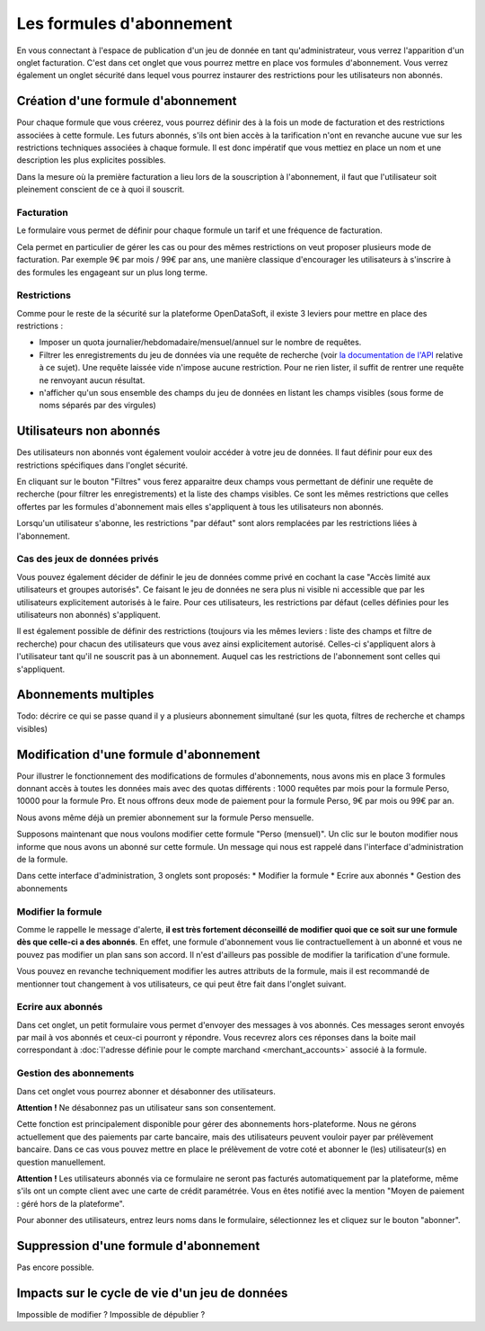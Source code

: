 Les formules d'abonnement
=========================

En vous connectant à l'espace de publication d'un jeu de donnée en tant qu'administrateur, vous verrez l'apparition
d'un onglet facturation. C'est dans cet onglet que vous pourrez mettre en place vos formules d'abonnement. Vous verrez
également un onglet sécurité dans lequel vous pourrez instaurer des restrictions pour les utilisateurs non abonnés.

.. image:: billing-plans--home.png

Création d'une formule d'abonnement
-----------------------------------

Pour chaque formule que vous créerez, vous pourrez définir des à la fois un mode de facturation et des restrictions
associées à cette formule. Les futurs abonnés, s'ils ont bien accès à la tarification n'ont en revanche aucune vue sur
les restrictions techniques associées à chaque formule. Il est donc impératif que vous mettiez en place un nom et une
description les plus explicites possibles.

Dans la mesure où la première facturation a lieu lors de la souscription à l'abonnement, il faut que l'utilisateur soit
pleinement conscient de ce à quoi il souscrit.

Facturation
^^^^^^^^^^^

Le formulaire vous permet de définir pour chaque formule un tarif et une fréquence de facturation.

Cela permet en particulier de gérer les cas ou pour des mêmes restrictions on veut proposer plusieurs mode de
facturation. Par exemple 9€ par mois / 99€ par ans, une manière classique d'encourager les utilisateurs à s'inscrire à
des formules les engageant sur un plus long terme.

Restrictions
^^^^^^^^^^^^

Comme pour le reste de la sécurité sur la plateforme OpenDataSoft, il existe 3 leviers pour mettre en place des
restrictions :

* Imposer un quota journalier/hebdomadaire/mensuel/annuel sur le nombre de requêtes.
* Filtrer les enregistrements du jeu de données via une requête de recherche (voir
  `la documentation de l'API <query_language_and_geo_filtering>`_ relative à ce sujet). Une requête laissée vide n'impose
  aucune restriction. Pour ne rien lister, il suffit de rentrer une requête ne renvoyant aucun résultat.
* n'afficher qu'un sous ensemble des champs du jeu de données en listant les champs visibles (sous forme de noms
  séparés par des virgules)

Utilisateurs non abonnés
------------------------

Des utilisateurs non abonnés vont également vouloir accéder à votre jeu de données. Il faut définir pour eux des
restrictions spécifiques dans l'onglet sécurité.

.. image:: billing-plans--default-security.png

En cliquant sur le bouton "Filtres" vous ferez apparaitre deux champs vous permettant de définir une requête de
recherche (pour filtrer les enregistrements) et la liste des champs visibles. Ce sont les mêmes restrictions que celles
offertes par les formules d'abonnement mais elles s'appliquent à tous les utilisateurs non abonnés.

Lorsqu'un utilisateur s'abonne, les restrictions "par défaut" sont alors remplacées par les restrictions liées à
l'abonnement.

Cas des jeux de données privés
^^^^^^^^^^^^^^^^^^^^^^^^^^^^^^

Vous pouvez également décider de définir le jeu de données comme privé en cochant la case "Accès limité aux
utilisateurs et groupes autorisés". Ce faisant le jeu de données ne sera plus ni visible ni accessible que par les
utilisateurs explicitement autorisés à le faire. Pour ces utilisateurs, les restrictions par défaut (celles définies
pour les utilisateurs non abonnés) s'appliquent.

Il est également possible de définir des restrictions (toujours via les mêmes leviers : liste des champs et filtre de
recherche) pour chacun des utilisateurs que vous avez ainsi explicitement autorisé. Celles-ci s'appliquent alors à
l'utilisateur tant qu'il ne souscrit pas à un abonnement. Auquel cas les restrictions de l'abonnement sont celles qui
s'appliquent.

Abonnements multiples
---------------------

Todo: décrire ce qui se passe quand il y a plusieurs abonnement simultané (sur les quota, filtres de recherche et champs visibles)

Modification d'une formule d'abonnement
---------------------------------------

Pour illustrer le fonctionnement des modifications de formules d'abonnements, nous avons mis en place 3 formules donnant
accès à toutes les données mais avec des quotas différents : 1000 requêtes par mois pour la formule Perso, 10000
pour la formule Pro. Et nous offrons deux mode de paiement pour la formule Perso, 9€ par mois ou 99€ par an.

Nous avons même déjà un premier abonnement sur la formule Perso mensuelle.

.. image:: billing-plans--multiple-plans.png

Supposons maintenant que nous voulons modifier cette formule "Perso (mensuel)". Un clic sur le bouton modifier nous
informe que nous avons un abonné sur cette formule. Un message qui nous est rappelé dans l'interface d'administration
de la formule.

.. image:: billing-plans--plan-admin.png

Dans cette interface d'administration, 3 onglets sont proposés:
* Modifier la formule
* Ecrire aux abonnés
* Gestion des abonnements

Modifier la formule
^^^^^^^^^^^^^^^^^^^

Comme le rappelle le message d'alerte, **il est très fortement déconseillé de modifier quoi que ce soit sur une formule
dès que celle-ci a des abonnés**. En effet, une formule d'abonnement vous lie contractuellement à un abonné et vous ne
pouvez pas modifier un plan sans son accord. Il n'est d'ailleurs pas possible de modifier la tarification d'une formule.

Vous pouvez en revanche techniquement modifier les autres attributs de la formule, mais il est recommandé de mentionner
tout changement à vos utilisateurs, ce qui peut être fait dans l'onglet suivant.

Ecrire aux abonnés
^^^^^^^^^^^^^^^^^^

.. image:: billing-plans--write-to-subscribers.png

Dans cet onglet, un petit formulaire vous permet d'envoyer des messages à vos abonnés. Ces messages seront envoyés par
mail à vos abonnés et ceux-ci pourront y répondre. Vous recevrez alors ces réponses dans la boite mail correspondant à
:doc:`l'adresse définie pour le compte marchand <merchant_accounts>` associé à la formule.

Gestion des abonnements
^^^^^^^^^^^^^^^^^^^^^^^

Dans cet onglet vous pourrez abonner et désabonner des utilisateurs.

.. image:: billing-plans--manage-subscriptions.png

**Attention !** Ne désabonnez pas un utilisateur sans son consentement.

Cette fonction est principalement disponible pour gérer des abonnements hors-plateforme. Nous ne gérons actuellement
que des paiements par carte bancaire, mais des utilisateurs peuvent vouloir payer par prélèvement bancaire. Dans ce cas
vous pouvez mettre en place le prélèvement de votre coté et abonner le (les) utilisateur(s) en question manuellement.

**Attention !** Les utilisateurs abonnés via ce formulaire ne seront pas facturés automatiquement par la plateforme,
même s'ils ont un compte client avec une carte de crédit paramétrée. Vous en êtes notifié avec la mention "Moyen de
paiement : géré hors de la plateforme".


Pour abonner des utilisateurs, entrez leurs noms dans le formulaire, sélectionnez les et cliquez sur le bouton
"abonner".


Suppression d'une formule d'abonnement
--------------------------------------

Pas encore possible.

Impacts sur le cycle de vie d'un jeu de données
-----------------------------------------------

Impossible de modifier ?
Impossible de dépublier ?
